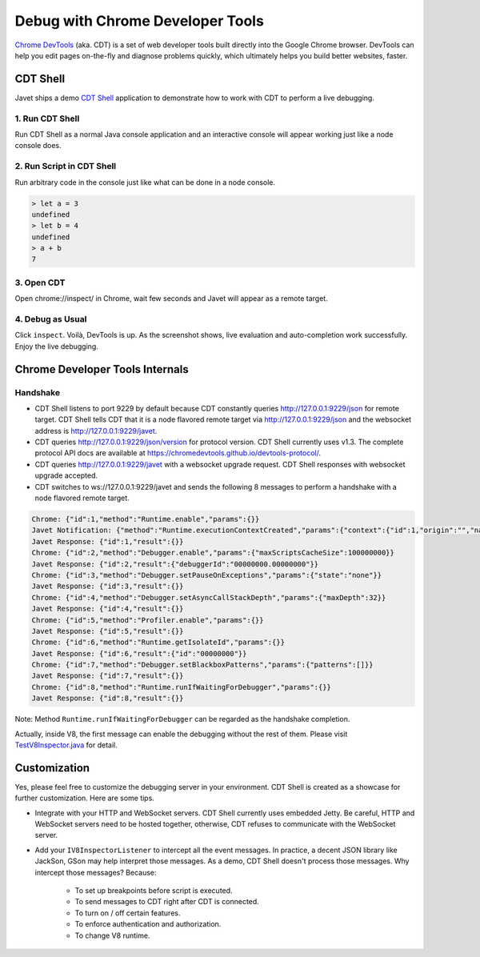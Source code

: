 =================================
Debug with Chrome Developer Tools
=================================

`Chrome DevTools <https://developers.google.com/web/tools/chrome-devtools>`_ (aka. CDT) is a set of web developer tools built directly into the Google Chrome browser. DevTools can help you edit pages on-the-fly and diagnose problems quickly, which ultimately helps you build better websites, faster.

CDT Shell
=========

Javet ships a demo `CDT Shell <../../src/test/java/com/caoccao/javet/tutorial/cdt/TestCDT.java>`_ application to demonstrate how to work with CDT to perform a live debugging.

1. Run CDT Shell
----------------

Run CDT Shell as a normal Java console application and an interactive console will appear working just like a node console does.

2. Run Script in CDT Shell
--------------------------

Run arbitrary code in the console just like what can be done in a node console.

.. code-block:: js

    > let a = 3
    undefined
    > let b = 4
    undefined
    > a + b
    7

3. Open CDT
-----------

Open chrome://inspect/ in Chrome, wait few seconds and Javet will appear as a remote target.

.. image:: ../resources/images/chome_developer_tools_devices_remote_target_javet.png?raw=true
    :alt: Remote Target Javet

4. Debug as Usual
-----------------

Click ``inspect``. Voilà, DevTools is up. As the screenshot shows, live evaluation and auto-completion work successfully. Enjoy the live debugging.

.. image:: ../resources/images/chome_developer_tools_console.png?raw=true
    :alt: Remote Target Javet

Chrome Developer Tools Internals
================================

Handshake
---------

* CDT Shell listens to port 9229 by default because CDT constantly queries http://127.0.0.1:9229/json for remote target. CDT Shell tells CDT that it is a node flavored remote target via http://127.0.0.1:9229/json and the websocket address is http://127.0.0.1:9229/javet.
* CDT queries http://127.0.0.1:9229/json/version for protocol version. CDT Shell currently uses v1.3. The complete protocol API docs are available at https://chromedevtools.github.io/devtools-protocol/. 
* CDT queries http://127.0.0.1:9229/javet with a websocket upgrade request. CDT Shell responses with websocket upgrade accepted.
* CDT switches to ws://127.0.0.1:9229/javet and sends the following 8 messages to perform a handshake with a node flavored remote target.

.. code-block:: json

    Chrome: {"id":1,"method":"Runtime.enable","params":{}}
    Javet Notification: {"method":"Runtime.executionContextCreated","params":{"context":{"id":1,"origin":"","name":"Javet Inspector 00000000","uniqueId":"00000000.00000000"}}}
    Javet Response: {"id":1,"result":{}}
    Chrome: {"id":2,"method":"Debugger.enable","params":{"maxScriptsCacheSize":100000000}}
    Javet Response: {"id":2,"result":{"debuggerId":"00000000.00000000"}}
    Chrome: {"id":3,"method":"Debugger.setPauseOnExceptions","params":{"state":"none"}}
    Javet Response: {"id":3,"result":{}}
    Chrome: {"id":4,"method":"Debugger.setAsyncCallStackDepth","params":{"maxDepth":32}}
    Javet Response: {"id":4,"result":{}}
    Chrome: {"id":5,"method":"Profiler.enable","params":{}}
    Javet Response: {"id":5,"result":{}}
    Chrome: {"id":6,"method":"Runtime.getIsolateId","params":{}}
    Javet Response: {"id":6,"result":{"id":"00000000"}}
    Chrome: {"id":7,"method":"Debugger.setBlackboxPatterns","params":{"patterns":[]}}
    Javet Response: {"id":7,"result":{}}
    Chrome: {"id":8,"method":"Runtime.runIfWaitingForDebugger","params":{}}
    Javet Response: {"id":8,"result":{}}

Note: Method ``Runtime.runIfWaitingForDebugger`` can be regarded as the handshake completion.

Actually, inside V8, the first message can enable the debugging without the rest of them. Please visit `TestV8Inspector.java <../../src/test/java/com/caoccao/javet/interop/TestV8Inspector.java>`_ for detail.

Customization
=============

Yes, please feel free to customize the debugging server in your environment. CDT Shell is created as a showcase for further customization. Here are some tips.

* Integrate with your HTTP and WebSocket servers. CDT Shell currently uses embedded Jetty. Be careful, HTTP and WebSocket servers need to be hosted together, otherwise, CDT refuses to communicate with the WebSocket server.
* Add your ``IV8InspectorListener`` to intercept all the event messages. In practice, a decent JSON library like JackSon, GSon may help interpret those messages. As a demo, CDT Shell doesn't process those messages. Why intercept those messages? Because:

    * To set up breakpoints before script is executed.
    * To send messages to CDT right after CDT is connected.
    * To turn on / off certain features.
    * To enforce authentication and authorization.
    * To change V8 runtime.

